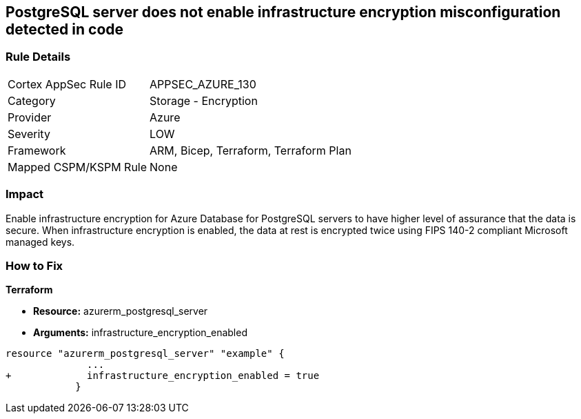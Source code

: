 == PostgreSQL server does not enable infrastructure encryption misconfiguration detected in code
// PostgreSQL server infrastructure encryption disabled


=== Rule Details

[cols="1,2"]
|===
|Cortex AppSec Rule ID |APPSEC_AZURE_130
|Category |Storage - Encryption
|Provider |Azure
|Severity |LOW
|Framework |ARM, Bicep, Terraform, Terraform Plan
|Mapped CSPM/KSPM Rule |None
|===


=== Impact
Enable infrastructure encryption for Azure Database for PostgreSQL servers to have higher level of assurance that the data is secure.
When infrastructure encryption is enabled, the data at rest is encrypted twice using FIPS 140-2 compliant Microsoft managed keys.

=== How to Fix


*Terraform* 


* *Resource:* azurerm_postgresql_server
* *Arguments:* infrastructure_encryption_enabled


[source,go]
----
resource "azurerm_postgresql_server" "example" {
              ...
+             infrastructure_encryption_enabled = true
            }
----
